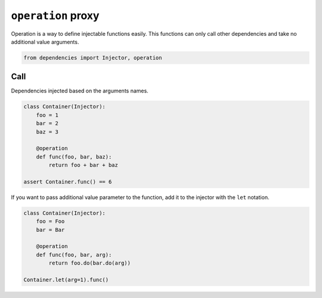 =====================
 ``operation`` proxy
=====================

Operation is a way to define injectable functions easily.  This
functions can only call other dependencies and take no additional value
arguments.

.. code:: python

    from dependencies import Injector, operation

Call
====

Dependencies injected based on the arguments names.

.. code:: python

    class Container(Injector):
        foo = 1
        bar = 2
        baz = 3

        @operation
        def func(foo, bar, baz):
            return foo + bar + baz

    assert Container.func() == 6

If you want to pass additional value parameter to the function, add it
to the injector with the ``let`` notation.

.. code:: python

    class Container(Injector):
        foo = Foo
        bar = Bar

        @operation
        def func(foo, bar, arg):
            return foo.do(bar.do(arg))

    Container.let(arg=1).func()
